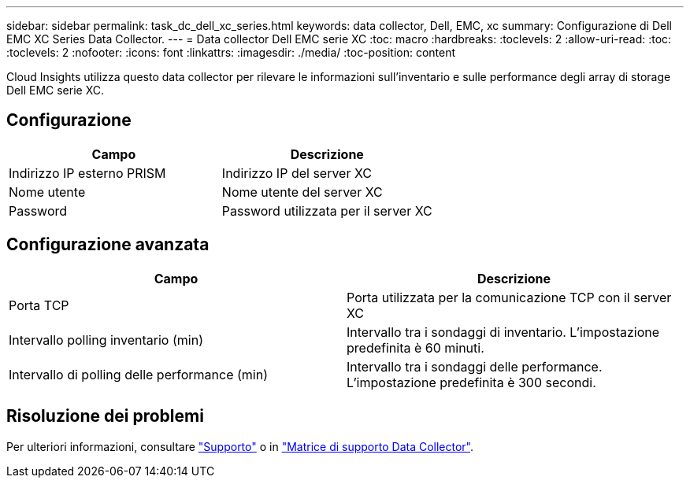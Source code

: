 ---
sidebar: sidebar 
permalink: task_dc_dell_xc_series.html 
keywords: data collector, Dell, EMC, xc 
summary: Configurazione di Dell EMC XC Series Data Collector. 
---
= Data collector Dell EMC serie XC
:toc: macro
:hardbreaks:
:toclevels: 2
:allow-uri-read: 
:toc: 
:toclevels: 2
:nofooter: 
:icons: font
:linkattrs: 
:imagesdir: ./media/
:toc-position: content


[role="lead"]
Cloud Insights utilizza questo data collector per rilevare le informazioni sull'inventario e sulle performance degli array di storage Dell EMC serie XC.



== Configurazione

[cols="2*"]
|===
| Campo | Descrizione 


| Indirizzo IP esterno PRISM | Indirizzo IP del server XC 


| Nome utente | Nome utente del server XC 


| Password | Password utilizzata per il server XC 
|===


== Configurazione avanzata

[cols="2*"]
|===
| Campo | Descrizione 


| Porta TCP | Porta utilizzata per la comunicazione TCP con il server XC 


| Intervallo polling inventario (min) | Intervallo tra i sondaggi di inventario. L'impostazione predefinita è 60 minuti. 


| Intervallo di polling delle performance (min) | Intervallo tra i sondaggi delle performance. L'impostazione predefinita è 300 secondi. 
|===


== Risoluzione dei problemi

Per ulteriori informazioni, consultare link:concept_requesting_support.html["Supporto"] o in link:https://docs.netapp.com/us-en/cloudinsights/CloudInsightsDataCollectorSupportMatrix.pdf["Matrice di supporto Data Collector"].
